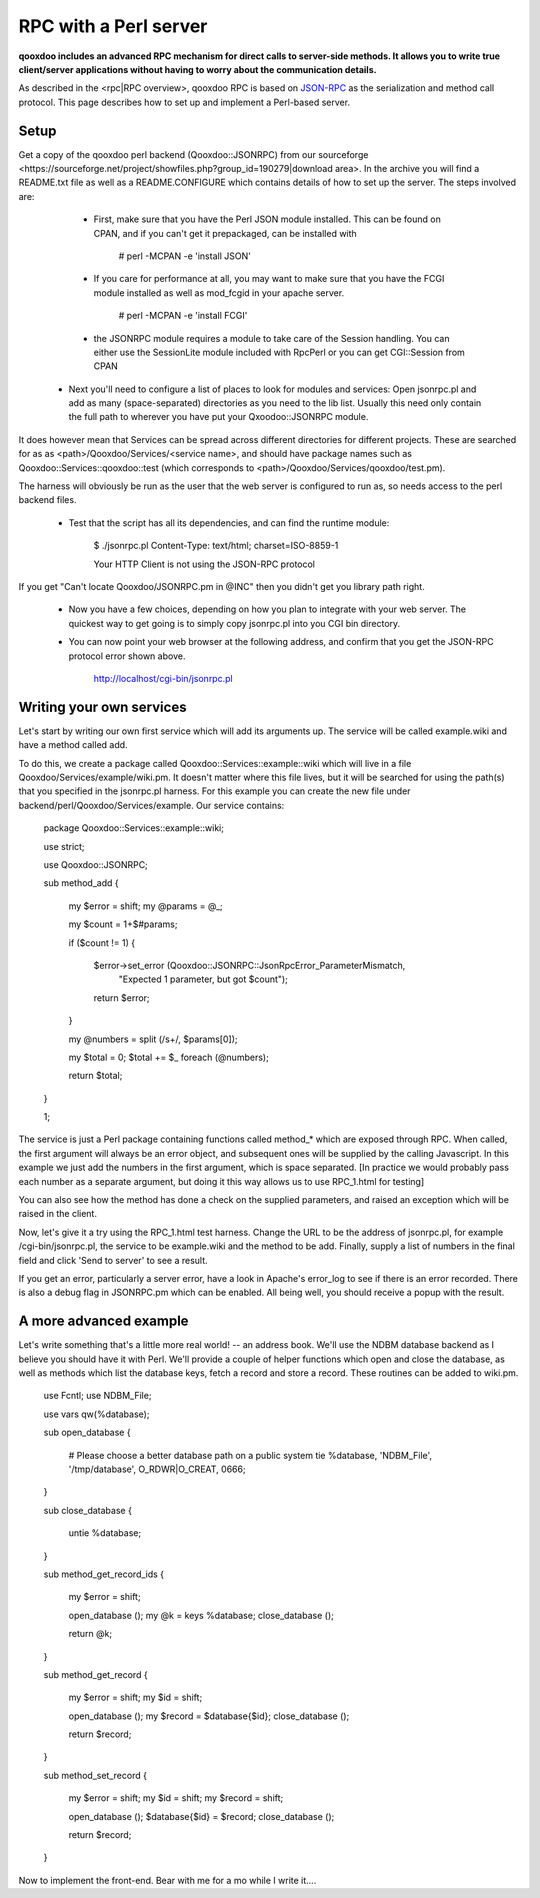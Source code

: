 RPC with a Perl server
**********************

**qooxdoo includes an advanced RPC mechanism for direct calls to server-side methods. It allows you to write true client/server applications without having to worry about the communication details.** 

As described in the <rpc|RPC overview>, qooxdoo RPC is based on `JSON-RPC <http://json-rpc.org/>`_ as the serialization and method call protocol. This page describes how to set up and implement a Perl-based server.

Setup
=====

Get a copy of the qooxdoo perl backend (Qooxdoo::JSONRPC) from our sourceforge <https://sourceforge.net/project/showfiles.php?group_id=190279|download area>. In the archive you will find a README.txt file as well as a README.CONFIGURE which contains details of how to set up the server. The steps involved are:

  * First, make sure that you have the Perl JSON module installed. This can be found on CPAN, and if you can't get it prepackaged, can be installed with

      # perl -MCPAN -e 'install JSON'

  * If you care for performance at all, you may want to make sure that you have the FCGI module installed as well as mod_fcgid in your apache server.

      # perl -MCPAN -e 'install FCGI'

  * the JSONRPC module requires a module to take care of the Session handling. You can either use the SessionLite module included with RpcPerl or you can get CGI::Session from CPAN

 * Next you'll need to configure a list of places to look for modules and services: Open jsonrpc.pl and add as many (space-separated) directories as you need to the lib list. Usually this need only contain the full path to wherever you have put your Qxoodoo::JSONRPC module.

It does however mean that Services can be spread across different directories for different projects. These are searched for as as <path>/Qooxdoo/Services/<service name>, and should have package names such as Qooxdoo::Services::qooxdoo::test (which corresponds to <path>/Qooxdoo/Services/qooxdoo/test.pm).

The harness will obviously be run as the user that the web server is configured to run as, so needs access to the perl backend files.

  * Test that the script has all its dependencies, and can find the runtime module:

      $ ./jsonrpc.pl
      Content-Type: text/html; charset=ISO-8859-1

      Your HTTP Client is not using the JSON-RPC protocol

If you get "Can't locate Qooxdoo/JSONRPC.pm in @INC" then you didn't get you library path right.

  * Now you have a few choices, depending on how you plan to integrate with your web server. The quickest way to get going is to simply copy jsonrpc.pl into you CGI bin directory.

  * You can now point your web browser at the following address, and confirm that you get the JSON-RPC protocol error shown above.

      http://localhost/cgi-bin/jsonrpc.pl

Writing your own services
=========================

Let's start by writing our own first service which will add its arguments up. The service will be called example.wiki and have a method called add.

To do this, we create a package called Qooxdoo::Services::example::wiki which will live in a file Qooxdoo/Services/example/wiki.pm. It doesn't matter where this file lives, but it will be searched for using the path(s) that you specified in the jsonrpc.pl harness. For this example you can create the new file under backend/perl/Qooxdoo/Services/example. Our service contains:

    package Qooxdoo::Services::example::wiki;

    use strict;

    use Qooxdoo::JSONRPC;

    sub method_add
    {
        my $error  = shift;
        my @params = @_;

        my $count  = 1+$#params;

        if ($count != 1)
        {
            $error->set_error (Qooxdoo::JSONRPC::JsonRpcError_ParameterMismatch,
                               "Expected 1 parameter, but got $count");
            return $error;
        }

        my @numbers = split (/\s+/, $params[0]);

        my $total = 0;
        $total += $_ foreach (@numbers);

        return $total;
    }

    1;

The service is just a Perl package containing functions called method_* which are exposed through RPC. When called, the first argument will always be an error object, and subsequent ones will be supplied by the calling Javascript. In this example we just add the numbers in the first argument, which is space separated. [In practice we would probably pass each number as a separate argument, but doing it this way allows us to use RPC_1.html for testing]

You can also see how the method has done a check on the supplied parameters, and raised an exception which will be raised in the client.

Now, let's give it a try using the RPC_1.html test harness. Change the URL to be the address of jsonrpc.pl, for example /cgi-bin/jsonrpc.pl, the service to be example.wiki and the method to be add. Finally, supply a list of numbers in the final field and click 'Send to server' to see a result.

If you get an error, particularly a server error, have a look in Apache's error_log to see if there is an error recorded. There is also a debug flag in JSONRPC.pm which can be enabled. All being well, you should receive a popup with the result.

A more advanced example
=======================

Let's write something that's a little more real world! -- an address book. We'll use the NDBM database backend as I believe you should have it with Perl. We'll provide a couple of helper functions which open and close the database, as well as methods which list the database keys, fetch a record and store a record. These routines can be added to wiki.pm.

    use Fcntl;
    use NDBM_File;

    use vars qw(%database);

    sub open_database
    {
        # Please choose a better database path on a public system
        tie %database, 'NDBM_File', '/tmp/database', O_RDWR|O_CREAT, 0666;
    }

    sub close_database
    {
        untie %database;
    }

    sub method_get_record_ids
    {
        my $error  = shift;

        open_database ();
        my @k = keys %database;
        close_database ();

        return \@k;
    }

    sub method_get_record
    {
        my $error = shift;
        my $id    = shift;

        open_database ();
        my $record = $database{$id};
        close_database ();

        return $record;
    }

    sub method_set_record
    {
        my $error  = shift;
        my $id     = shift;
        my $record = shift;

        open_database ();
        $database{$id} = $record;
        close_database ();

        return $record;
    }

Now to implement the front-end. Bear with me for a mo while I write it....